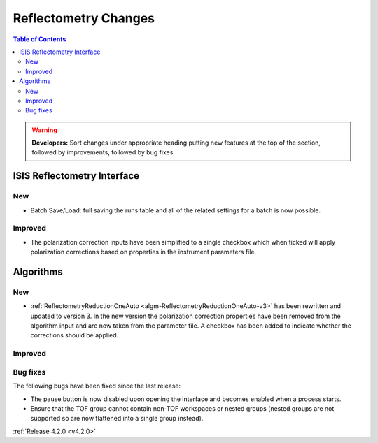 =====================
Reflectometry Changes
=====================

.. contents:: Table of Contents
   :local:

.. warning:: **Developers:** Sort changes under appropriate heading
    putting new features at the top of the section, followed by
    improvements, followed by bug fixes.

ISIS Reflectometry Interface
----------------------------
New
###
- Batch Save/Load: full saving the runs table and all of the related settings for a batch is now possible.

Improved
########

- The polarization correction inputs have been simplified to a single checkbox which when ticked will apply polarization corrections based on properties in the instrument parameters file.

Algorithms
----------

New
###

- :ref:`ReflectometryReductionOneAuto <algm-ReflectometryReductionOneAuto-v3>` has been rewritten and updated to version 3. In the new version the polarization correction properties have been removed from the algorithm input and are now taken from the parameter file. A checkbox has been added to indicate whether the corrections should be applied.

Improved
########

Bug fixes
#########

The following bugs have been fixed since the last release:

- The pause button is now disabled upon opening the interface and becomes enabled when a process starts.
- Ensure that the TOF group cannot contain non-TOF workspaces or nested groups (nested groups are not supported so are now flattened into a single group instead).

:ref:`Release 4.2.0 <v4.2.0>`
